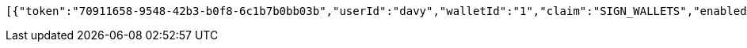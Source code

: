 [source,options="nowrap"]
----
[{"token":"70911658-9548-42b3-b0f8-6c1b7b0bb03b","userId":"davy","walletId":"1","claim":"SIGN_WALLETS","enabled":true,"description":"description"}]
----